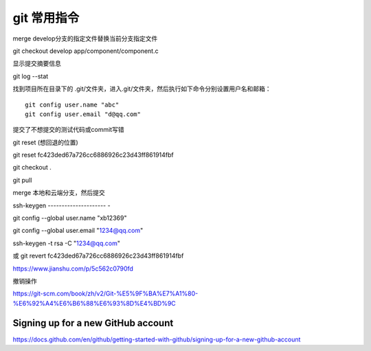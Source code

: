 git 常用指令
==================

merge develop分支的指定文件替换当前分支指定文件

git checkout develop app/component/component.c

显示提交摘要信息

git log --stat

找到项目所在目录下的 .git/文件夹，进入.git/文件夹，然后执行如下命令分别设置用户名和邮箱：

::

    git config user.name "abc"
    git config user.email "d@qq.com"

提交了不想提交的测试代码或commit写错

git reset (想回退的位置)

git reset fc423ded67a726cc6886926c23d43ff861914fbf

git checkout .

git pull

merge 本地和云端分支，然后提交

ssh-keygen
---------------------   -

git config --global user.name "xb12369"

git config --global user.email "1234@qq.com"

ssh-keygen -t rsa -C "1234@qq.com"


或 git revert fc423ded67a726cc6886926c23d43ff861914fbf

https://www.jianshu.com/p/5c562c0790fd

撤销操作

https://git-scm.com/book/zh/v2/Git-%E5%9F%BA%E7%A1%80-%E6%92%A4%E6%B6%88%E6%93%8D%E4%BD%9C


Signing up for a new GitHub account
---------------------------------------------

https://docs.github.com/en/github/getting-started-with-github/signing-up-for-a-new-github-account


